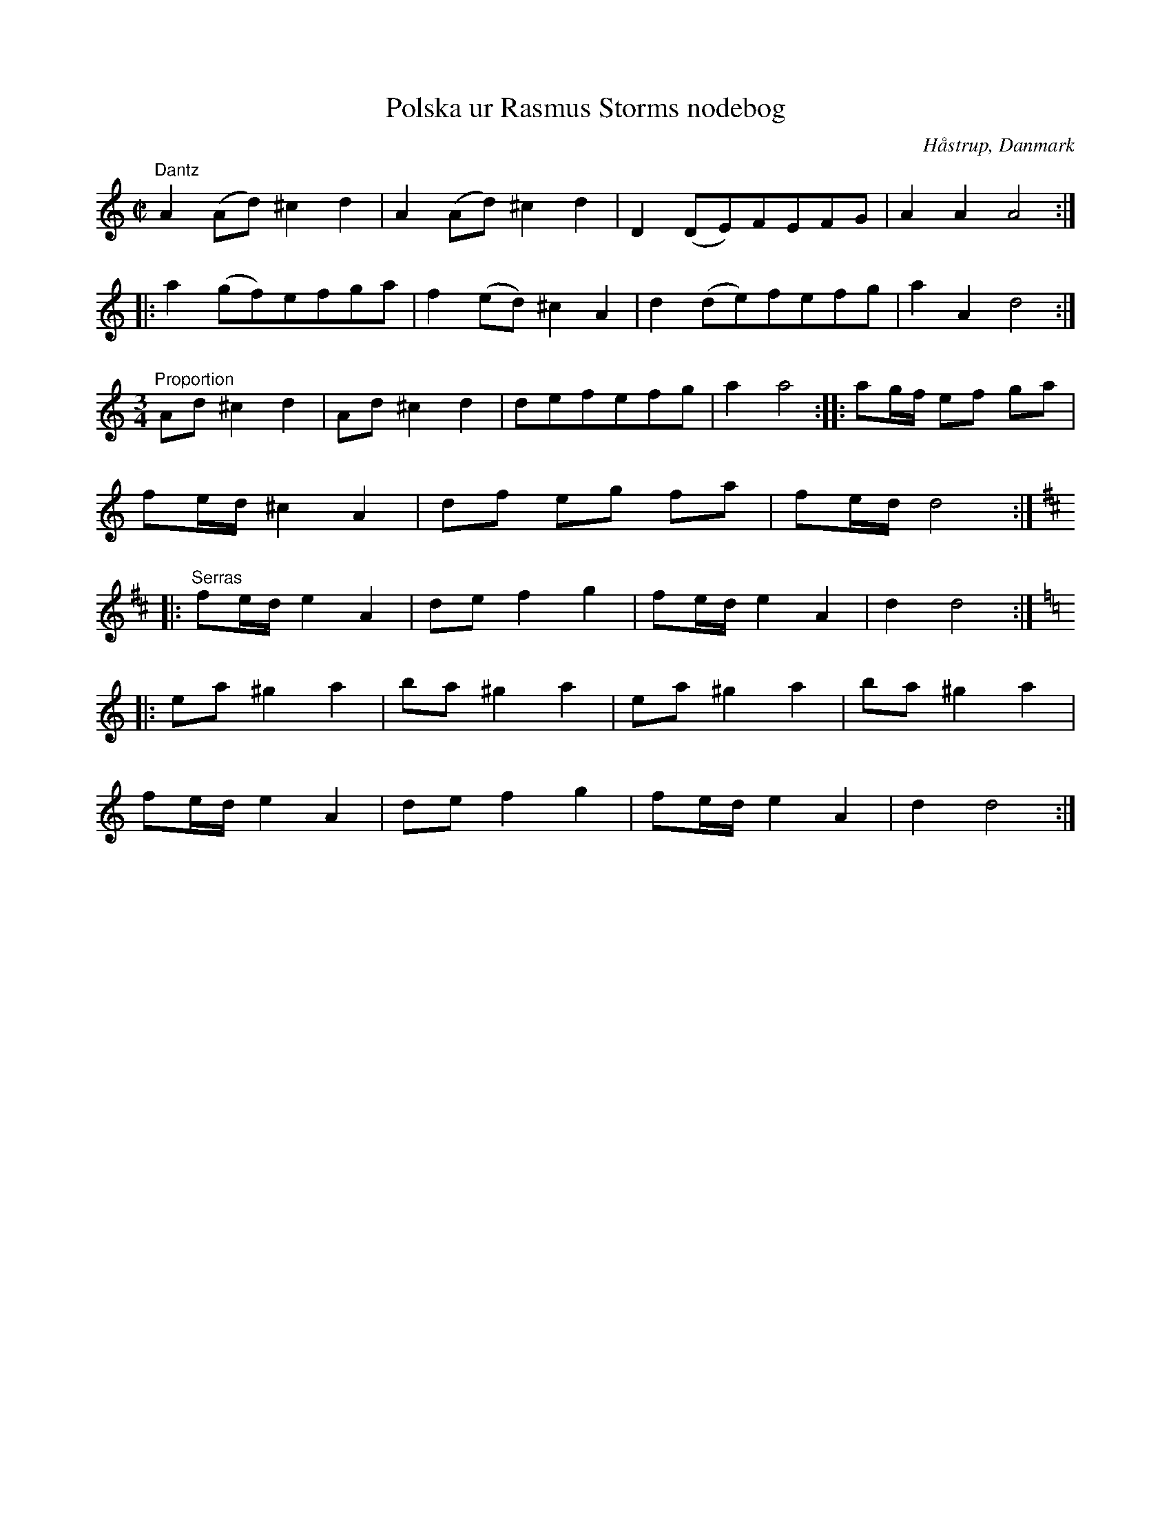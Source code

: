 %%abc-charset utf-8

X:6
T:Polska ur Rasmus Storms nodebog
L:1/8
R:Polsk dans, proportion, serras
O:Håstrup, Danmark
B:Rasmus Storms nodebog, nr 6
B:Dansk folkemindesamlings faksimil
N:Återställningstecknen före sistareprisen finns inte explicit angivna i originalet.
N:Notboken är daterad till omkring 1760. Ingår i kategorin [[Platser/Danmark]].
D:Höökensemblen - polski dantz (DROCD026), spår 21
Z:Nils L
M:C|
K:Ddor
"^Dantz" \
A2 (Ad) ^c2 d2 | A2 (Ad) ^c2 d2 | D2 (DE)FEFG | A2 A2 A4 ::
a2 (gf)efga | f2 (ed) ^c2 A2 | d2 (de)fefg | a2 A2 d4 :| 
"^Proportion" \
M:3/4
Ad ^c2 d2 | Ad ^c2 d2 | defefg | a2 a4 :: ag/f/ ef ga | 
fe/d/ ^c2 A2 | df eg fa | fe/d/ d4 ::
K:D
"^Serras"
fe/d/ e2 A2 | de f2 g2 | fe/d/ e2 A2 | d2 d4 ::
K:Am
ea ^g2 a2 | ba ^g2 a2 | ea ^g2 a2 | ba ^g2 a2 | 
fe/d/ e2 A2 | de f2 g2 | fe/d/ e2 A2 | d2 d4 :|

